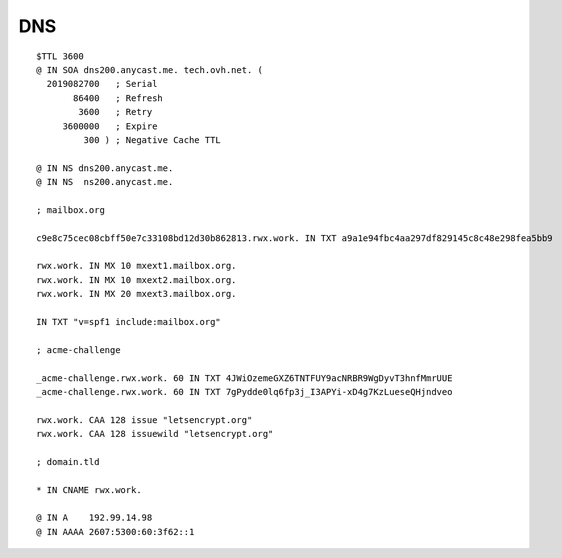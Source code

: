 DNS
===

::

 $TTL 3600
 @ IN SOA dns200.anycast.me. tech.ovh.net. (
   2019082700   ; Serial
        86400   ; Refresh
         3600   ; Retry
      3600000   ; Expire
          300 ) ; Negative Cache TTL

 @ IN NS dns200.anycast.me.
 @ IN NS  ns200.anycast.me.

 ; mailbox.org

 c9e8c75cec08cbff50e7c33108bd12d30b862813.rwx.work. IN TXT a9a1e94fbc4aa297df829145c8c48e298fea5bb9

 rwx.work. IN MX 10 mxext1.mailbox.org.
 rwx.work. IN MX 10 mxext2.mailbox.org.
 rwx.work. IN MX 20 mxext3.mailbox.org.

 IN TXT "v=spf1 include:mailbox.org"

 ; acme-challenge

 _acme-challenge.rwx.work. 60 IN TXT 4JWiOzemeGXZ6TNTFUY9acNRBR9WgDyvT3hnfMmrUUE
 _acme-challenge.rwx.work. 60 IN TXT 7gPydde0lq6fp3j_I3APYi-xD4g7KzLueseQHjndveo

 rwx.work. CAA 128 issue "letsencrypt.org"
 rwx.work. CAA 128 issuewild "letsencrypt.org"

 ; domain.tld

 * IN CNAME rwx.work.

 @ IN A    192.99.14.98
 @ IN AAAA 2607:5300:60:3f62::1
